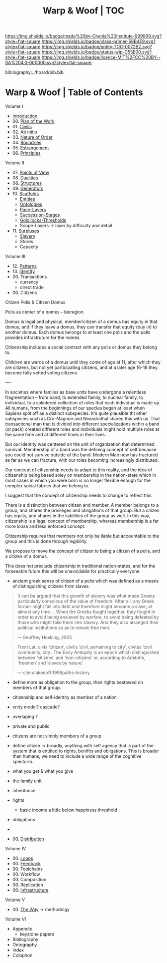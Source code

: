 #   -*- mode: org; fill-column: 60 -*-
#+STARTUP: showall
#+TITLE:   Warp & Woof | TOC

[[https://img.shields.io/badge/made%20by-Chenla%20Institute-999999.svg?style=flat-square]] 
[[https://img.shields.io/badge/class-primer-56B4E9.svg?style=flat-square]]
[[https://img.shields.io/badge/entity-TOC-0072B2.svg?style=flat-square]]
[[https://img.shields.io/badge/status-wip-D55E00.svg?style=flat-square]]
[[https://img.shields.io/badge/licence-MIT%2FCC%20BY--SA%204.0-000000.svg?style=flat-square]]

bibliography:../hoard/bib.bib

* Warp & Woof | Table of Contents
:PROPERTIES:
:CUSTOM_ID:
:Name:     /home/deerpig/proj/chenla/warp/index.org
:Created:  2018-03-14T18:05@Prek Leap (11.642600N-104.919210W)
:ID:       b6aaf7e8-a17e-4733-872a-73183277fc8c
:VER:      574297587.456120402
:GEO:      48P-491193-1287029-15
:BXID:     proj:NKO5-1361
:Class:    primer
:Entity:   toc
:Status:   wip
:Licence:  MIT/CC BY-SA 4.0
:END:


Volume I
 - [[./ww-intro.org][Introduction]]
 - 00. [[../wip/wip-plan.org][Plan of the Work]]
 - 01. [[./ww-civilization.org][Civilis]]
 - 02. [[./ww-ab-initio.org][Ab initio]] 
 - 03. [[./ww-order.org][Nature of Order]]
 - 04. [[./ww-boundries.org][Boundries]]
 - 05. [[./ww-estrangement.org][Estrangement]]
 - 06. [[./ww-principles.org][Principles]]
Volume II
 - 07. [[./ww.points-of-view.org][Points of View]]
 - 08. [[./ww-dualities.org][Dualities]]
 - 08. [[./ww-structures.org][Structures]]
 - 09. [[./ww-generators.org][Generators]]
 - 10. [[./ww-scaffolds.org][Scaffolds]]
   - [[./ww-entities.org][Entities]]
   - [[./ww-ontologies.org][Ontologies]]
   - [[./ww-pace-layers.org][Pace-Layers]]
   - [[./ww-succession.org][Succession-Stages]]
   - [[./ww-goldilocks.org][Goldilocks-Thresholds]]
   - Scope-Layers -> layer by difficulty and detail
 - 11. [[./www-surpluses.org][Surpluses]]
   - [[./ww-slavery.org][Slavery]]
   - Stores
   - Capacity
Volume III
 - 12. [[./ww-patterns.org][Patterns]]
 - 13. [[./ww-identity.org][Identity]]
 - 00. Transactions
   - currency
   - direct trade
 - 00. Citizens

Citizen Polis & Citizen Domus

Polis as center of a nomes -- bioregion

Domus is legal and physical, member/citizen of a domus has
equity in that domus, and if they leave a domus, they can
transfer that equity (buy in) to another domus.  Each domus
belongs to at least one polis and the polis provides
infrastruture for the nomes.

Citizenship includes a social contract with any polis or
domus they belong to.

Children are wards of a domus until they come of age at 11,
after which they are citizens, but not yet participating
citizens, and at a later age 16-18 they become fully vetted
voting citizens.

----

In societies where familes as base units have undergone a
relentless fragmentation -- from band, to extended family,
to nuclear family, to individual, to a splintered collection
of roles that each individual is made up.  All humans, from
the beginnings of our species began at least when Sapiens
split off as a distinct subspecies.  It's quite plausible
tht other subspecies such as Cro-Magnon and Neandrathal
shared this with us. That transactional man that is divided
into different specializations within a band (or pack)
created different roles and individuals might hold multiple
roles at the same time and at different times in their
lives.

But our identity was centered on the unit of organization
that determined survival.  Membership of a band was the
defining concept of self because you could not survive
outside of the band.  Modern Man now has fractured as far as
we can fracture, with our roles becoming increasingly
distributed.

Our concept of citizenship needs to adapt to this reality,
and the idea of citizenship being based soley on membership
in the nation-state which in most cases in which you were
born is no longer flexible enough for the complex social
fabrics that we belong to.

I suggest that the concept of citizenship needs to change to
reflect this.

There is a distinction between citizen and member.  A member
belongs to a group, and shares the privileges and
obligations of that group.  But a citizen has equity, and
shares in the liabilities of the group as well.  In this
way, citizenship is a legal concept of membership, whereas
membership is a far more loose and less enforced concept.

Citizenship requires that members not only be liable but
accountable to the group and this is done through legibility.

We propose to move the concept of citizen to being a citizen
of a polis, and a citizen of a domus.

This does not preclude citizenship in traditional
nation-states, and for the forseeable future this will be
unavoidable for practically everyone.


   - ancient greek sense of citizen of a polis which was
     defined as a means of distinguishing citizens from
     slaves.

#+begin_quote
It can be argued that this growth of slavery was what made
Greeks particularly conscious of the value of freedom. After
all, any Greek farmer might fall into debt and therefore
might become a slave, at almost any time ... When the Greeks
fought together, they fought in order to avoid being
enslaved by warfare, to avoid being defeated by those who
might take them into slavery. And they also arranged their
political institutions so as to remain free men.

— Geoffrey Hosking, 2005 
#+end_quote

#+begin_quote
From Lat. civix ‘citizen’, civilis ‘civil, pertaining to
city’, civitas ‘civil community, city’. The Early Antiquity
is an epoch which distinguished between ‘citizens’ and
‘non-citizens’ or, according to Aristotle, ‘freemen’ and
‘slaves by nature’.

— cite:diakonoff:1999paths-history
#+end_quote


   - define more as obligation to the group, than rights
     bestowed on members of that group.
   - citizenship and self-identity as member of a nation
   - enity model?  cascade?
   - overlaping ?

   - private and public
   - citizens are not simply members of a group


   - define citizen -> broadly, anything with self agency
     that is part of the system that is entitled to rights,
     benifits and obligations.  This is broader than humans,
     we need to include a wide range of the cognitive specturm.
   - what you get & what you give

   - the family unit
   - inheritance
 
   - rights
     - basic income a little below happiness threshold
   - obligations
   -
 - 00. [[./ww-distribution.org][Distribution]]
Volume IV
 - 00. [[./ww-loops.org][Loops]]
 - 00. [[./ww-feedback.org][Feedback]]
 - 00. Toolchains
 - 00. Workflow
 - 00. Composition
 - 00. Replication 
 - 00. [[./ww-infrastructure.org][Infrastructure]]
Volume V
 - 00. [[./ww-the-way.org][The Way]] -> methodolgy
Volume VI 
 - Appendix
   - keystone papers
 - Bibliography
 - Ontography
 - Index
 - Colophon


